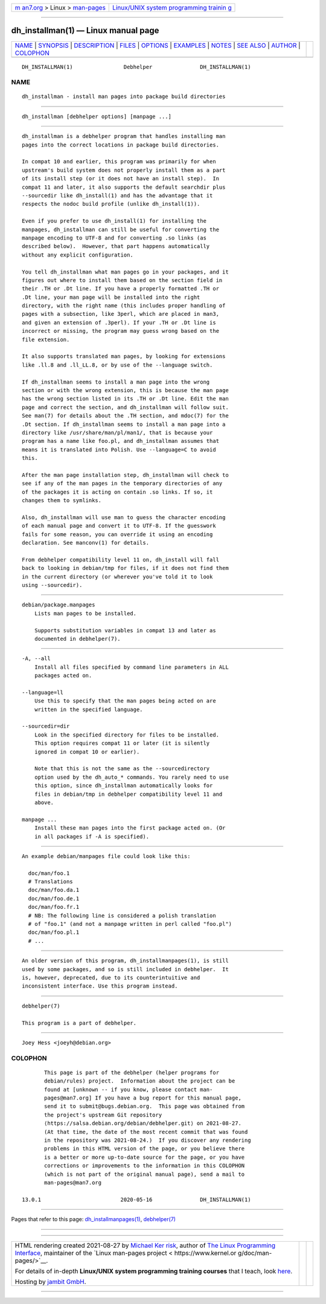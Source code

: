 .. container:: page-top

.. container:: nav-bar

   +----------------------------------+----------------------------------+
   | `m                               | `Linux/UNIX system programming   |
   | an7.org <../../../index.html>`__ | trainin                          |
   | > Linux >                        | g <http://man7.org/training/>`__ |
   | `man-pages <../index.html>`__    |                                  |
   +----------------------------------+----------------------------------+

--------------

dh_installman(1) — Linux manual page
====================================

+-----------------------------------+-----------------------------------+
| `NAME <#NAME>`__ \|               |                                   |
| `SYNOPSIS <#SYNOPSIS>`__ \|       |                                   |
| `DESCRIPTION <#DESCRIPTION>`__ \| |                                   |
| `FILES <#FILES>`__ \|             |                                   |
| `OPTIONS <#OPTIONS>`__ \|         |                                   |
| `EXAMPLES <#EXAMPLES>`__ \|       |                                   |
| `NOTES <#NOTES>`__ \|             |                                   |
| `SEE ALSO <#SEE_ALSO>`__ \|       |                                   |
| `AUTHOR <#AUTHOR>`__ \|           |                                   |
| `COLOPHON <#COLOPHON>`__          |                                   |
+-----------------------------------+-----------------------------------+
| .. container:: man-search-box     |                                   |
+-----------------------------------+-----------------------------------+

::

   DH_INSTALLMAN(1)                Debhelper               DH_INSTALLMAN(1)

NAME
-------------------------------------------------

::

          dh_installman - install man pages into package build directories


---------------------------------------------------------

::

          dh_installman [debhelper options] [manpage ...]


---------------------------------------------------------------

::

          dh_installman is a debhelper program that handles installing man
          pages into the correct locations in package build directories.

          In compat 10 and earlier, this program was primarily for when
          upstream's build system does not properly install them as a part
          of its install step (or it does not have an install step).  In
          compat 11 and later, it also supports the default searchdir plus
          --sourcedir like dh_install(1) and has the advantage that it
          respects the nodoc build profile (unlike dh_install(1)).

          Even if you prefer to use dh_install(1) for installing the
          manpages, dh_installman can still be useful for converting the
          manpage encoding to UTF-8 and for converting .so links (as
          described below).  However, that part happens automatically
          without any explicit configuration.

          You tell dh_installman what man pages go in your packages, and it
          figures out where to install them based on the section field in
          their .TH or .Dt line. If you have a properly formatted .TH or
          .Dt line, your man page will be installed into the right
          directory, with the right name (this includes proper handling of
          pages with a subsection, like 3perl, which are placed in man3,
          and given an extension of .3perl). If your .TH or .Dt line is
          incorrect or missing, the program may guess wrong based on the
          file extension.

          It also supports translated man pages, by looking for extensions
          like .ll.8 and .ll_LL.8, or by use of the --language switch.

          If dh_installman seems to install a man page into the wrong
          section or with the wrong extension, this is because the man page
          has the wrong section listed in its .TH or .Dt line. Edit the man
          page and correct the section, and dh_installman will follow suit.
          See man(7) for details about the .TH section, and mdoc(7) for the
          .Dt section. If dh_installman seems to install a man page into a
          directory like /usr/share/man/pl/man1/, that is because your
          program has a name like foo.pl, and dh_installman assumes that
          means it is translated into Polish. Use --language=C to avoid
          this.

          After the man page installation step, dh_installman will check to
          see if any of the man pages in the temporary directories of any
          of the packages it is acting on contain .so links. If so, it
          changes them to symlinks.

          Also, dh_installman will use man to guess the character encoding
          of each manual page and convert it to UTF-8. If the guesswork
          fails for some reason, you can override it using an encoding
          declaration. See manconv(1) for details.

          From debhelper compatibility level 11 on, dh_install will fall
          back to looking in debian/tmp for files, if it does not find them
          in the current directory (or wherever you've told it to look
          using --sourcedir).


---------------------------------------------------

::

          debian/package.manpages
              Lists man pages to be installed.

              Supports substitution variables in compat 13 and later as
              documented in debhelper(7).


-------------------------------------------------------

::

          -A, --all
              Install all files specified by command line parameters in ALL
              packages acted on.

          --language=ll
              Use this to specify that the man pages being acted on are
              written in the specified language.

          --sourcedir=dir
              Look in the specified directory for files to be installed.
              This option requires compat 11 or later (it is silently
              ignored in compat 10 or earlier).

              Note that this is not the same as the --sourcedirectory
              option used by the dh_auto_* commands. You rarely need to use
              this option, since dh_installman automatically looks for
              files in debian/tmp in debhelper compatibility level 11 and
              above.

          manpage ...
              Install these man pages into the first package acted on. (Or
              in all packages if -A is specified).


---------------------------------------------------------

::

          An example debian/manpages file could look like this:

            doc/man/foo.1
            # Translations
            doc/man/foo.da.1
            doc/man/foo.de.1
            doc/man/foo.fr.1
            # NB: The following line is considered a polish translation
            # of "foo.1" (and not a manpage written in perl called "foo.pl")
            doc/man/foo.pl.1
            # ...


---------------------------------------------------

::

          An older version of this program, dh_installmanpages(1), is still
          used by some packages, and so is still included in debhelper.  It
          is, however, deprecated, due to its counterintuitive and
          inconsistent interface. Use this program instead.


---------------------------------------------------------

::

          debhelper(7)

          This program is a part of debhelper.


-----------------------------------------------------

::

          Joey Hess <joeyh@debian.org>

COLOPHON
---------------------------------------------------------

::

          This page is part of the debhelper (helper programs for
          debian/rules) project.  Information about the project can be
          found at [unknown -- if you know, please contact man-
          pages@man7.org] If you have a bug report for this manual page,
          send it to submit@bugs.debian.org.  This page was obtained from
          the project's upstream Git repository
          ⟨https://salsa.debian.org/debian/debhelper.git⟩ on 2021-08-27.
          (At that time, the date of the most recent commit that was found
          in the repository was 2021-08-24.)  If you discover any rendering
          problems in this HTML version of the page, or you believe there
          is a better or more up-to-date source for the page, or you have
          corrections or improvements to the information in this COLOPHON
          (which is not part of the original manual page), send a mail to
          man-pages@man7.org

   13.0.1                         2020-05-16               DH_INSTALLMAN(1)

--------------

Pages that refer to this page:
`dh_installmanpages(1) <../man1/dh_installmanpages.1.html>`__, 
`debhelper(7) <../man7/debhelper.7.html>`__

--------------

--------------

.. container:: footer

   +-----------------------+-----------------------+-----------------------+
   | HTML rendering        |                       | |Cover of TLPI|       |
   | created 2021-08-27 by |                       |                       |
   | `Michael              |                       |                       |
   | Ker                   |                       |                       |
   | risk <https://man7.or |                       |                       |
   | g/mtk/index.html>`__, |                       |                       |
   | author of `The Linux  |                       |                       |
   | Programming           |                       |                       |
   | Interface <https:     |                       |                       |
   | //man7.org/tlpi/>`__, |                       |                       |
   | maintainer of the     |                       |                       |
   | `Linux man-pages      |                       |                       |
   | project <             |                       |                       |
   | https://www.kernel.or |                       |                       |
   | g/doc/man-pages/>`__. |                       |                       |
   |                       |                       |                       |
   | For details of        |                       |                       |
   | in-depth **Linux/UNIX |                       |                       |
   | system programming    |                       |                       |
   | training courses**    |                       |                       |
   | that I teach, look    |                       |                       |
   | `here <https://ma     |                       |                       |
   | n7.org/training/>`__. |                       |                       |
   |                       |                       |                       |
   | Hosting by `jambit    |                       |                       |
   | GmbH                  |                       |                       |
   | <https://www.jambit.c |                       |                       |
   | om/index_en.html>`__. |                       |                       |
   +-----------------------+-----------------------+-----------------------+

--------------

.. container:: statcounter

   |Web Analytics Made Easy - StatCounter|

.. |Cover of TLPI| image:: https://man7.org/tlpi/cover/TLPI-front-cover-vsmall.png
   :target: https://man7.org/tlpi/
.. |Web Analytics Made Easy - StatCounter| image:: https://c.statcounter.com/7422636/0/9b6714ff/1/
   :class: statcounter
   :target: https://statcounter.com/
